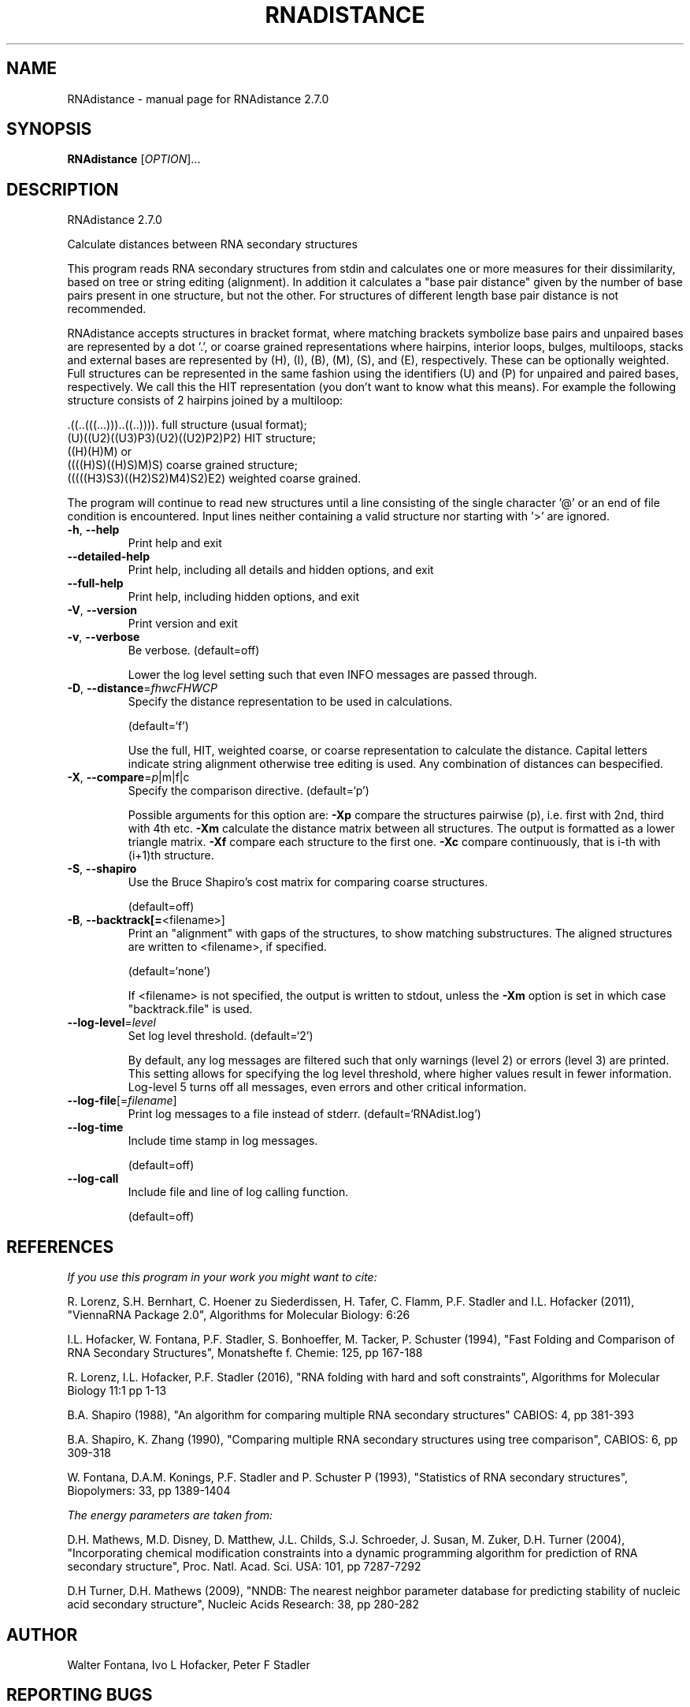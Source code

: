 .\" DO NOT MODIFY THIS FILE!  It was generated by help2man 1.49.3.
.TH RNADISTANCE "1" "October 2024" "RNAdistance 2.7.0" "User Commands"
.SH NAME
RNAdistance \- manual page for RNAdistance 2.7.0
.SH SYNOPSIS
.B RNAdistance
[\fI\,OPTION\/\fR]...
.SH DESCRIPTION
RNAdistance 2.7.0
.PP
Calculate distances between RNA secondary structures
.PP
This program reads RNA secondary structures from stdin and calculates one or
more measures for their dissimilarity, based on tree or string editing
(alignment). In addition it calculates a "base pair distance" given by the
number of base pairs present in one structure, but not the other. For
structures of different length base pair distance is not recommended.
.PP

RNAdistance accepts structures in bracket format, where matching brackets
symbolize base pairs and unpaired bases are represented by a dot '.',
or coarse grained representations where hairpins, interior loops,
bulges, multiloops, stacks and external bases are represented by
(H), (I), (B), (M), (S), and (E), respectively. These can be optionally
weighted. Full structures can be represented in the same fashion using
the identifiers (U) and (P) for unpaired and paired bases, respectively.
We call this the HIT representation (you don't want to know what this means).
For example the following structure consists of 2 hairpins joined by
a multiloop:

.nf
.ft CW
  .((..(((...)))..((..)))).       full structure (usual format);
  (U)((U2)((U3)P3)(U2)((U2)P2)P2) HIT structure;
  ((H)(H)M)  or
  ((((H)S)((H)S)M)S)              coarse grained structure;
  (((((H3)S3)((H2)S2)M4)S2)E2)    weighted coarse grained.
.ft
.fi

The program will continue to read new structures until a line consisting
of the single character '@' or an end of file condition is encountered. Input
lines neither containing a valid structure nor starting with '>' are ignored.
.TP
\fB\-h\fR, \fB\-\-help\fR
Print help and exit
.TP
\fB\-\-detailed\-help\fR
Print help, including all details and hidden
options, and exit
.TP
\fB\-\-full\-help\fR
Print help, including hidden options, and exit
.TP
\fB\-V\fR, \fB\-\-version\fR
Print version and exit
.TP
\fB\-v\fR, \fB\-\-verbose\fR
Be verbose.
(default=off)
.IP
Lower the log level setting such that even INFO messages are passed through.
.TP
\fB\-D\fR, \fB\-\-distance\fR=\fI\,fhwcFHWCP\/\fR
Specify the distance representation to be used
in calculations.
.IP
(default=`f')
.IP
Use the full, HIT, weighted coarse, or coarse representation to calculate the
distance. Capital letters indicate string alignment otherwise tree editing is
used.
Any combination of distances can bespecified.
.TP
\fB\-X\fR, \fB\-\-compare\fR=\fI\,p\/\fR|m|f|c
Specify the comparison directive.
(default=`p')
.IP
Possible arguments for this option are: \fB\-Xp\fR compare the structures pairwise
(p), i.e. first with 2nd, third with 4th etc.
\fB\-Xm\fR calculate the distance matrix between all structures. The output is
formatted as a lower triangle matrix.
\fB\-Xf\fR compare each structure to the first one.
\fB\-Xc\fR compare continuously, that is i\-th with (i+1)th structure.
.TP
\fB\-S\fR, \fB\-\-shapiro\fR
Use the Bruce Shapiro's cost matrix for
comparing coarse structures.
.IP
(default=off)
.TP
\fB\-B\fR, \fB\-\-backtrack[=\fR<filename>]
Print an "alignment" with gaps of the
structures, to show matching substructures.
The aligned structures are written to
<filename>, if specified.
.IP
(default=`none')
.IP
If <filename> is not specified, the output is written to stdout, unless the
\fB\-Xm\fR option is set in which case "backtrack.file" is used.
.TP
\fB\-\-log\-level\fR=\fI\,level\/\fR
Set log level threshold.
(default=`2')
.IP
By default, any log messages are filtered such that only warnings (level 2)
or errors (level 3) are printed. This setting allows for specifying the log
level threshold, where higher values result in fewer information. Log\-level 5
turns off all messages, even errors and other critical information.
.TP
\fB\-\-log\-file\fR[=\fI\,filename\/\fR]
Print log messages to a file instead of stderr.
(default=`RNAdist.log')
.TP
\fB\-\-log\-time\fR
Include time stamp in log messages.
.IP
(default=off)
.TP
\fB\-\-log\-call\fR
Include file and line of log calling function.
.IP
(default=off)
.SH REFERENCES
.I If you use this program in your work you might want to cite:

R. Lorenz, S.H. Bernhart, C. Hoener zu Siederdissen, H. Tafer, C. Flamm, P.F. Stadler and I.L. Hofacker (2011),
"ViennaRNA Package 2.0",
Algorithms for Molecular Biology: 6:26 

I.L. Hofacker, W. Fontana, P.F. Stadler, S. Bonhoeffer, M. Tacker, P. Schuster (1994),
"Fast Folding and Comparison of RNA Secondary Structures",
Monatshefte f. Chemie: 125, pp 167-188

R. Lorenz, I.L. Hofacker, P.F. Stadler (2016),
"RNA folding with hard and soft constraints",
Algorithms for Molecular Biology 11:1 pp 1-13

B.A. Shapiro (1988),
"An algorithm for comparing multiple RNA secondary structures"
CABIOS: 4, pp 381-393

B.A. Shapiro, K. Zhang (1990),
"Comparing multiple RNA secondary structures using tree comparison",
CABIOS: 6, pp 309-318

W. Fontana, D.A.M. Konings, P.F. Stadler and P. Schuster P (1993),
"Statistics of RNA secondary structures",
Biopolymers: 33, pp 1389-1404

.I The energy parameters are taken from:

D.H. Mathews, M.D. Disney, D. Matthew, J.L. Childs, S.J. Schroeder, J. Susan, M. Zuker, D.H. Turner (2004),
"Incorporating chemical modification constraints into a dynamic programming algorithm for prediction of RNA secondary structure",
Proc. Natl. Acad. Sci. USA: 101, pp 7287-7292

D.H Turner, D.H. Mathews (2009),
"NNDB: The nearest neighbor parameter database for predicting stability of nucleic acid secondary structure",
Nucleic Acids Research: 38, pp 280-282
.SH AUTHOR

Walter Fontana, Ivo L Hofacker, Peter F Stadler
.SH "REPORTING BUGS"

If in doubt our program is right, nature is at fault.
Comments should be sent to rna@tbi.univie.ac.at.
